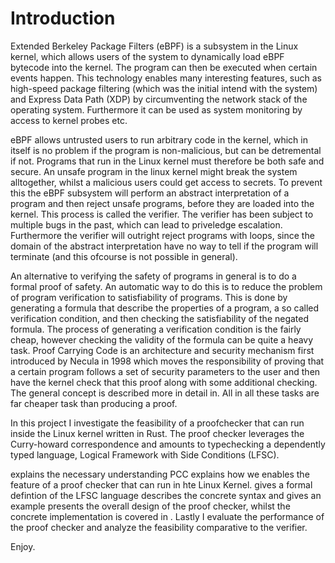 * Introduction
:PROPERTIES:
:CUSTOM_ID: intro
:END:

Extended Berkeley Package Filters (eBPF) is a subsystem in the Linux kernel,
which allows users of the system to dynamically load eBPF bytecode into the kernel.
The program can then be executed when certain events happen.
This technology enables many interesting features, such as high-speed package filtering
(which was the initial intend with the system)
and Express Data Path (XDP) by circumventing the network stack of the operating system.
Furthermore it can be used as system monitoring by access to kernel probes etc.

eBPF allows untrusted users to run arbitrary code in the kernel, which in itself is no problem if the
program is non-malicious, but can be detremental if not.
Programs that run in the Linux kernel must therefore be both safe and secure.
An unsafe program in the linux kernel might break the system alltogether,
whilst a malicious users could get access to secrets.
To prevent this the eBPF subsystem will perform an abstract interpretation of a program
and then reject unsafe programs, before they are loaded into the kernel.
This process is called the verifier.
The verifier has been subject to multiple bugs in the past, which can lead to priveledge escalation\cite{manfred}.
Furthermore the verifier will outright reject programs with loops,
since the domain of the abstract interpretation have no way to tell if the program will terminate (and this ofcourse is not possible in general).

An alternative to verifying the safety of programs in general is to do a formal proof of safety.
An automatic way to do this is to reduce the problem of program verification to satisfiability of programs.
This is done by generating a formula that describe the properties of a program, a so called verification condition, and then checking the satisfiability of the negated formula.
The process of generating a verification condition is the fairly cheap,
however checking the validity of the formula can be quite a heavy task.
Proof Carrying Code is an architecture and security mechanism first introduced by Necula\cite{necula} in 1998
which moves the responsibility of proving that a certain program follows a set of security parameters to the user and then have the kernel check that this proof along with some additional checking. The general concept is described more in detail in\ref{}. All in all these tasks are far cheaper task than producing a proof.

In this project I investigate the feasibility of a proofchecker that can run inside the Linux kernel written in Rust.
The proof checker leverages the Curry-howard correspondence and amounts to typechecking a dependently typed language, Logical Framework with Side Conditions (LFSC).

\ref{} explains the necessary understanding PCC
\ref{} explains how we enables the feature of a proof checker that can run in hte Linux Kernel.
\ref{} gives a formal defintion of the LFSC language
\ref{} describes the concrete syntax and gives an example
\ref{} presents the overall design of the proof checker, whilst the concrete implementation is covered in \ref{}.
Lastly I evaluate the performance of the proof checker and analyze the feasibility comparative to the verifier.

Enjoy.

